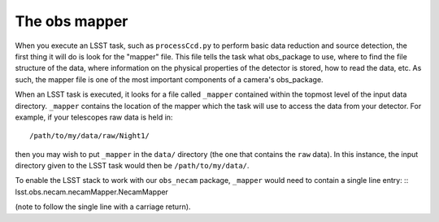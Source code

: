 The obs mapper
==============

When you execute an LSST task, such as ``processCcd.py`` to perform
basic data reduction and source detection, the first thing it will do
is look for the "mapper" file. This file tells the task what
obs\_package to use, where to find the file structure of the data,
where information on the physical properties of the detector is
stored, how to read the data, etc. As such, the mapper file is one of
the most important components of a camera's obs\_package.

When an LSST task is executed, it looks for a file called ``_mapper``
contained within the topmost level of the input data
directory. ``_mapper`` contains the location of the mapper which the
task will use to access the data from your detector. For example, if
your telescopes raw data is held in: ::
     /path/to/my/data/raw/Night1/

then you may wish to put ``_mapper`` in the ``data/`` directory (the
one that contains the ``raw`` data). In this instance, the input
directory given to the LSST task would then be
``/path/to/my/data/``.

To enable the LSST stack to work with our ``obs_necam`` package,
``_mapper`` would need to contain a single line entry: ::
lsst.obs.necam.necamMapper.NecamMapper

(note to follow the single line with a carriage return).

